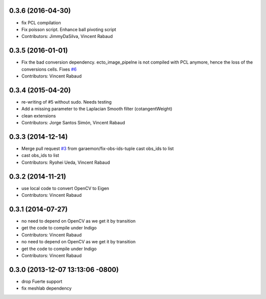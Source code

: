 0.3.6 (2016-04-30)
------------------
* fix PCL compilation
* Fix poisson script. Enhance ball pivoting script
* Contributors: JimmyDaSilva, Vincent Rabaud

0.3.5 (2016-01-01)
------------------
* Fix the bad conversion dependency.
  ecto_image_pipelne is not compiled with PCL anymore, hence the
  loss of the conversions cells. Fixes `#6 <https://github.com/wg-perception/reconstruction/issues/6>`_
* Contributors: Vincent Rabaud

0.3.4 (2015-04-20)
------------------
* re-writing of #5 without sudo. Needs testing
* Add a missing parameter to the Laplacian Smooth filter (cotangentWeight)
* clean extensions
* Contributors: Jorge Santos Simón, Vincent Rabaud

0.3.3 (2014-12-14)
------------------
* Merge pull request `#3 <https://github.com/wg-perception/reconstruction/issues/3>`_ from garaemon/fix-obs-ids-tuple
  cast obs_ids to list
* cast obs_ids to list
* Contributors: Ryohei Ueda, Vincent Rabaud

0.3.2 (2014-11-21)
------------------
* use local code to convert OpenCV to Eigen
* Contributors: Vincent Rabaud

0.3.1 (2014-07-27)
------------------
* no need to depend on OpenCV as we get it by transition
* get the code to compile under Indigo
* Contributors: Vincent Rabaud

* no need to depend on OpenCV as we get it by transition
* get the code to compile under Indigo
* Contributors: Vincent Rabaud

0.3.0 (2013-12-07 13:13:06 -0800)
---------------------------------
- drop Fuerte support
- fix meshlab dependency
